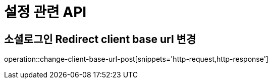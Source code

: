 = 설정 관련 API

== 소셜로그인 Redirect client base url 변경

operation::change-client-base-url-post[snippets='http-request,http-response']